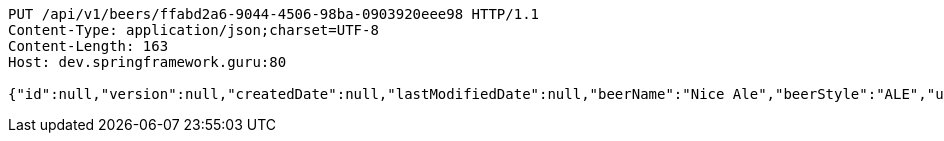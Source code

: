 [source,http,options="nowrap"]
----
PUT /api/v1/beers/ffabd2a6-9044-4506-98ba-0903920eee98 HTTP/1.1
Content-Type: application/json;charset=UTF-8
Content-Length: 163
Host: dev.springframework.guru:80

{"id":null,"version":null,"createdDate":null,"lastModifiedDate":null,"beerName":"Nice Ale","beerStyle":"ALE","upc":123123123123,"price":9.99,"quantityOnHand":null}
----